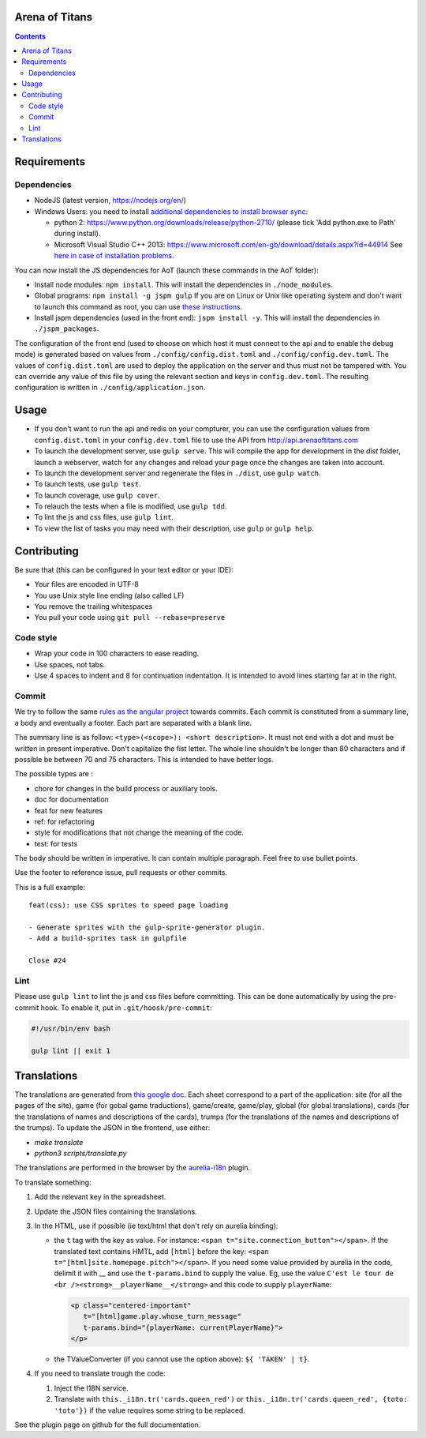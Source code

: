 Arena of Titans
===============

.. contents::


Requirements
============

Dependencies
------------

- NodeJS (latest version, https://nodejs.org/en/)
- Windows Users: you need to install `additional dependencies to install browser
  sync <https://www.browsersync.io/docs/#windows-users>`_:

  - python 2: https://www.python.org/downloads/release/python-2710/ (please tick
    'Add python.exe to Path' during install).
  - Microsoft Visual Studio C++ 2013:
    https://www.microsoft.com/en-gb/download/details.aspx?id=44914 See `here in
    case of installation problems
    <https://github.com/nodejs/node-gyp/blob/master/README.md#installation>`_.

You can now install the JS dependencies for AoT (launch these commands in the
AoT folder):

- Install node modules: ``npm install``. This will install the dependencies in
  ``./node_modules``.
- Global programs: ``npm install -g jspm gulp`` If you are on Linux or Unix like
  operating system and don't want to launch this command as root, you can use
  `these instructions
  <http://www.jujens.eu/posts/en/2014/Oct/24/install-npm-packages-as-user/>`_.
- Install jspm dependencies (used in the front end): ``jspm install -y``. This
  will install the dependencies in ``./jspm_packages``.

The configuration of the front end (used to choose on which host it must connect
to the api and to enable the debug mode) is generated based on values from
``./config/config.dist.toml`` and ``./config/config.dev.toml``. The values of
``config.dist.toml`` are used to deploy the application on the server and thus
must not be tampered with. You can override any value of this file by using the
relevant section and keys in ``config.dev.toml``. The resulting configuration is
written in ``./config/application.json``.


Usage
=====

- If you don't want to run the api and redis on your compturer, you can use the
  configuration values from ``config.dist.toml`` in your ``config.dev.toml``
  file to use the API from http://api.arenaoftitans.com
- To launch the development server, use ``gulp serve``. This will compile the
  app for development in the *dist* folder, launch a webserver, watch for any
  changes and reload your page once the changes are taken into account.
- To launch the development server and regenerate the files in ``./dist``, use
  ``gulp watch``.
- To launch tests, use ``gulp test``.
- To launch coverage, use ``gulp cover``.
- To relauch the tests when a file is modified, use ``gulp tdd``.
- To lint the js and css files, use ``gulp lint``.
- To view the list of tasks you may need with their description, use ``gulp`` or
  ``gulp help``.


Contributing
============

Be sure that (this can be configured in your text editor or your IDE):

- Your files are encoded in UTF-8
- You use Unix style line ending (also called LF)
- You remove the trailing whitespaces
- You pull your code using ``git pull --rebase=preserve``

Code style
----------

- Wrap your code in 100 characters to ease reading.
- Use spaces, not tabs.
- Use 4 spaces to indent and 8 for continuation indentation. It is intended to
  avoid lines starting far at in the right.

Commit
------

We try to follow the same `rules as the angular project
<https://github.com/angular/angular.js/blob/master/CONTRIBUTING.md#commit>`__
towards commits. Each commit is constituted from a summary line, a body and
eventually a footer. Each part are separated with a blank line.

The summary line is as follow: ``<type>(<scope>): <short description>``. It must
not end with a dot and must be written in present imperative. Don't capitalize
the fist letter. The whole line shouldn't be longer than 80 characters and if
possible be between 70 and 75 characters. This is intended to have better
logs.

The possible types are :

- chore for changes in the build process or auxiliary tools.
- doc for documentation
- feat for new features
- ref: for refactoring
- style for modifications that not change the meaning of the code.
- test: for tests

The body should be written in imperative. It can contain multiple
paragraph. Feel free to use bullet points.

Use the footer to reference issue, pull requests or other commits.

This is a full example:

::

   feat(css): use CSS sprites to speed page loading

   - Generate sprites with the gulp-sprite-generator plugin.
   - Add a build-sprites task in gulpfile

   Close #24

Lint
----

Please use ``gulp lint`` to lint the js and css files before committing. This
can be done automatically by using the pre-commit hook. To enable it, put in
``.git/hoosk/pre-commit``:

.. code:: bash

   #!/usr/bin/env bash

   gulp lint || exit 1


Translations
============

The translations are generated from `this google doc
<https://docs.google.com/spreadsheets/d/1YWBqm7OUVshYZhVrKiCnbuYBUcPlLtB0dR7rqpWbevU/edit#gid=1072267331>`__. Each
sheet correspond to a part of the application: site (for all the pages of the
site), game (for gobal game traductions), game/create, game/play, global (for
global translations), cards (for the translations of names and descriptions of
the cards), trumps (for the translations of the names and descriptions of the
trumps). To update the JSON in the frontend, use either:

- `make translate`
- `python3 scripts/translate.py`

The translations are performed in the browser by the `aurelia-i18n
<https://github.com/aurelia/i18n>`__ plugin.

To translate something:

#. Add the relevant key in the spreadsheet.
#. Update the JSON files containing the translations.
#. In the HTML, use if possible (ie text/html that don't rely on aurelia
   binding):

   - the ``t`` tag with the key as value. For instance: ``<span
     t="site.connection_button"></span>``. If the translated text contains HMTL,
     add ``[html]`` before the key: ``<span
     t="[html]site.homepage.pitch"></span>``. If you need some value provided by
     aurelia in the code, delimit it with __ and use the ``t-params.bind`` to
     supply the value. Eg, use the value ``C'est le tour de <br
     /><strong>__playerName__</strong>`` and this code to supply ``playerName``:

     .. code:: html

        <p class="centered-important"
           t="[html]game.play.whose_turn_message"
           t-params.bind="{playerName: currentPlayerName}">
        </p>

   - the TValueConverter (if you cannot use the option above): ``${ 'TAKEN' | t}``.

#. If you need to translate trough the code:

   #. Inject the I18N service.
   #. Translate with ``this._i18n.tr('cards.queen_red')`` or
      ``this._i18n.tr('cards.queen_red', {toto: 'toto'})`` if the value
      requires some string to be replaced.

See the plugin page on github for the full documentation.
